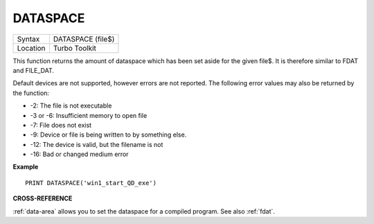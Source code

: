 ..  _dataspace:

DATASPACE
=========

+----------+-------------------------------------------------------------------+
| Syntax   |  DATASPACE (file$)                                                |
+----------+-------------------------------------------------------------------+
| Location |  Turbo Toolkit                                                    |
+----------+-------------------------------------------------------------------+

This function returns the amount of dataspace which has been set aside
for the given file$. It is therefore similar to FDAT and FILE\_DAT.

Default devices are not supported, however errors are not reported.
The following error values may also be returned by the function:

- -2: The file is not executable
- -3 or -6: Insufficient memory to open file
- -7: File does not exist
- -9: Device or file is being written to by something else.
- -12: The device is valid, but the filename is not
- -16: Bad or changed medium error


**Example**

::

    PRINT DATASPACE('win1_start_QD_exe')


**CROSS-REFERENCE**

:ref:`data-area` allows you to set the
dataspace for a compiled program. See also
:ref:`fdat`.


